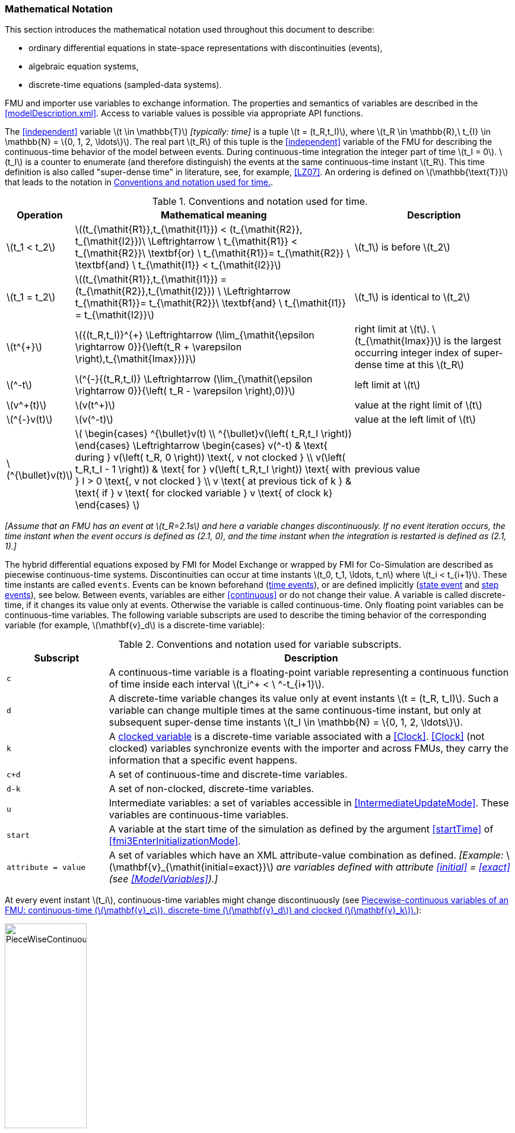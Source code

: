 === Mathematical Notation [[mathematical-definitions]]

This section introduces the mathematical notation used throughout this document to describe:

 * ordinary differential equations in state-space representations with discontinuities (events),
 * algebraic equation systems,
 * discrete-time equations (sampled-data systems).

FMU and importer use variables to exchange information.
The properties and semantics of variables are described in the <<modelDescription.xml>>.
Access to variable values is possible via appropriate API functions.

The <<independent>> variable latexmath:[t \in \mathbb{T}] _[typically: time]_ is a tuple latexmath:[t = (t_R,t_I)], where latexmath:[t_R \in \mathbb{R},\ t_{I} \in \mathbb{N} = \{0, 1, 2, \ldots\}].
The real part latexmath:[t_R] of this tuple is the <<independent>> variable of the FMU for describing the continuous-time behavior of the model between events.
During continuous-time integration the integer part of time latexmath:[t_I = 0].
latexmath:[t_I] is a counter to enumerate (and therefore distinguish) the events at the same continuous-time instant latexmath:[t_R].
This time definition is also called "super-dense time" in literature, see, for example, <<LZ07>>.
An ordering is defined on latexmath:[\mathbb{\text{T}}] that leads to the notation in <<table-model-exchange-math-notation>>.

.Conventions and notation used for time.
[#table-model-exchange-math-notation]
[cols="1,7,4",options="header"]
|====
|Operation
|Mathematical meaning
|Description

^|latexmath:[t_1 < t_2]
|latexmath:[(t_{\mathit{R1}},t_{\mathit{I1}}) < (t_{\mathit{R2}}, t_{\mathit{I2}})\ \Leftrightarrow \ t_{\mathit{R1}} < t_{\mathit{R2}}\ \textbf{or} \ t_{\mathit{R1}}= t_{\mathit{R2}} \ \textbf{and} \ t_{\mathit{I1}} < t_{\mathit{I2}}]
|latexmath:[t_1] is before latexmath:[t_2]

^|latexmath:[t_1 = t_2]
|latexmath:[(t_{\mathit{R1}},t_{\mathit{I1}}) = (t_{\mathit{R2}},t_{\mathit{I2}}) \ \Leftrightarrow  t_{\mathit{R1}}= t_{\mathit{R2}}\ \textbf{and} \ t_{\mathit{I1}} = t_{\mathit{I2}}]
|latexmath:[t_1] is identical to latexmath:[t_2]

^|latexmath:[t^{+}]
|latexmath:[{(t_R,t_I)}^{+} \Leftrightarrow (\lim_{\mathit{\epsilon \rightarrow 0}}{\left(t_R + \varepsilon \right),t_{\mathit{Imax}})}]
|right limit at latexmath:[t].
latexmath:[t_{\mathit{Imax}}] is the largest occurring integer index of super-dense time at this latexmath:[t_R]

^|latexmath:[^-t]
|latexmath:[^{-}{(t_R,t_I)} \Leftrightarrow (\lim_{\mathit{\epsilon \rightarrow 0}}{\left( t_R - \varepsilon \right),0)}]
|left limit at latexmath:[t]

^|latexmath:[v^+(t)]
|latexmath:[v(t^+)]
|value at the right limit of latexmath:[t]

^|latexmath:[^{-}v(t)]
|latexmath:[v(^-t)]
|value at the left limit of latexmath:[t]

^|latexmath:[^{\bullet}v(t)]
|latexmath:[
\begin{cases}
^{\bullet}v(t) \\
^{\bullet}v(\left( t_R,t_I \right))
\end{cases}
\Leftrightarrow
\begin{cases}
 v(^-t) & \text{ during } v(\left( t_R, 0 \right)) \text{, v not clocked }  \\
 v(\left( t_R,t_I - 1 \right)) & \text{ for } v(\left( t_R,t_I \right)) \text{ with } I > 0  \text{, v not clocked } \\
 v \text{ at previous tick of k } & \text{ if } v \text{ for clocked variable } v \text{ of clock k}
\end{cases}
]
a|previous value
|====

_[Assume that an FMU has an event at latexmath:[t_R=2.1s] and here a variable changes discontinuously._
_If no event iteration occurs, the time instant when the event occurs is defined as (2.1, 0), and the time instant when the integration is restarted is defined as (2.1, 1).]_

The hybrid differential equations exposed by FMI for Model Exchange or wrapped by FMI for Co-Simulation are described as piecewise continuous-time systems.
Discontinuities can occur at time instants latexmath:[t_0, t_1, \ldots, t_n] where latexmath:[t_i < t_{i+1}].
These time instants are called `events`.
Events can be known beforehand (<<time event,time events>>), or are defined implicitly (<<state event,state event>> and <<step event,step events>>), see below.
Between events, variables are either <<continuous>> or do not change their value.
A variable is called discrete-time, if it changes its value only at events.
Otherwise the variable is called continuous-time.
Only floating point variables can be continuous-time variables.
The following variable subscripts are used to describe the timing behavior of the corresponding variable (for example, latexmath:[\mathbf{v}_d] is a discrete-time variable):

.Conventions and notation used for variable subscripts.
[#table-subscripts]
[cols="5,20",options="header"]
|====
|Subscript
|Description

|`c`
|A continuous-time variable is a floating-point variable representing a continuous function of time inside each interval latexmath:[t_i^+ < \ ^-t_{i+1}].

|`d`
|A discrete-time variable changes its value only at event instants latexmath:[t = (t_R, t_I)].
Such a variable can change multiple times at the same continuous-time instant, but only at subsequent super-dense time instants latexmath:[t_I \in \mathbb{N} = \{0, 1, 2, \ldots\}].

|`k`
|A <<clocked-variable,clocked variable>> is a discrete-time variable associated with a <<Clock>>.
<<Clock>> (not clocked) variables synchronize events with the importer and across FMUs, they carry the information that a specific event happens.

|`c+d`
|A set of continuous-time and discrete-time variables.

|`d-k`
|A set of non-clocked, discrete-time variables.

|`u`
|Intermediate variables: a set of variables accessible in <<IntermediateUpdateMode>>.
These variables are continuous-time variables.

|`start`
|A variable at the start time of the simulation as defined by the argument <<startTime>> of <<fmi3EnterInitializationMode>>.

|`attribute = value`
|A set of variables which have an XML attribute-value combination as defined.
_[Example:_ latexmath:[\mathbf{v}_{\mathit{initial=exact}}] _are variables defined with attribute <<initial>> = <<exact>> (see <<ModelVariables>>).]_

|====

At every event instant latexmath:[t_i], continuous-time variables might change discontinuously (see <<figure-piecewise-continuous-variables>>):

.Piecewise-continuous variables of an FMU: continuous-time (latexmath:[\mathbf{v}_c]), discrete-time (latexmath:[\mathbf{v}_d]) and clocked (latexmath:[\mathbf{v}_k]).
[#figure-piecewise-continuous-variables]
image::images/PieceWiseContinuousVariables.svg[width=40%]

The mathematical description of an FMU uses the following variables, where bold variables (e.g. latexmath:[\mathbf{v}]) indicate vectors and italic variables (e.g. latexmath:[t]) denote scalars:

.Symbols for specific variable types.
[#table-variable-types]
[cols="1,10",options="header"]
|====
|Variable
|Description

a|latexmath:[t]
a|<<independent>> variable _[typically: time]_ latexmath:[\in \mathbb{T}].
This variable is defined with <<causality>> = <<independent>>.
All other variables are functions of this independent variable.

For Co-Simulation and Scheduled Execution:

* The i-th communication point is denoted as latexmath:[t_i]. +
* The communication step size is denoted as latexmath:[h_i = t_{i+1} - t_i]. +

|latexmath:[\mathbf{v}]
|All exposed variables as listed in <<ModelVariables>>.
A subset of variables is selected via a <<table-subscripts,subscript>>.

|latexmath:[\mathbf{p}]
|Parameters.
The symbol without a subscript references variables with <<causality>> = <<parameter>>.
A subset of parameters is selected via a <<table-subscripts,subscript>>.

|latexmath:[\mathbf{u}]
|Input variables.
The values of these variables are defined outside of the model.
Variables of this type are defined with attribute <<causality>> = <<input>>.
A subset of inputs is selected via a <<table-subscripts,subscript>>.

|latexmath:[\mathbf{y}] +
latexmath:[\mathbf{y}^{(j)}]
|Output variables.
The values of these variables are computed in the FMU and they are designed to be used outside the FMU.
Variables of this type are defined with attribute <<causality>> = <<output>>.
For CS: Also j-th derivatives latexmath:[\mathbf{y}^{(j)}(t_{i+1})] can be provided if supported by the FMU.
A subset of outputs is selected via a <<table-subscripts,subscript>>.

|latexmath:[\mathbf{w}]
|Local variables of the FMU that must not be used for FMU connections.
Variables of this type are defined with attribute <<causality>> = <<local>>.
A subset of local variables is selected via a <<table-subscripts,subscript>>.

|latexmath:[\mathbf{k}]
|<<Clock>> variables.

|latexmath:[\mathbf{z}]
|A vector of floating point continuous-time variables representing the <<state-event,event indicators>> used to locate <<state event,state events>>.

|[[state,state]]latexmath:[\mathbf{x}_c] +
latexmath:[\mathbf{\dot{x}}_c]
|A vector of floating point continuous-time variables representing the continuous-time <<state,states>>. +
A vector of floating point continuous-time variables representing the first derivatives of the continuous-time <<state,states>>.

|latexmath:[\mathbf{x}_d] +
latexmath:[^{\bullet}\mathbf{x}_d]
|latexmath:[\mathbf{x}_d] is a vector of (internal) discrete-time variables (of any type) representing the discrete-time states. +
latexmath:[{}^{\bullet}\mathbf{x}_d] is the value of latexmath:[\mathbf{x}_d] at the previous super-dense time instant. +

|latexmath:[T_{\mathit{next}}]
|At an event instant, an FMU can define the next time instant latexmath:[T_{\mathit{next}}], at which the next time event occurs (see also the definition of <<EventMode,events>>).
Every event removes automatically a previous definition of latexmath:[T_{\mathit{next}}], and it must be explicitly defined again, even if a previously defined latexmath:[T_{\mathit{next}}] was not yet reached (see <<fmi3UpdateDiscreteStates>>).

|[[relations,relations]] latexmath:[\mathbf{r}]
|A vector of Boolean variables representing relations: latexmath:[\mathbf{r}_j := \mathbf{z}_j > 0].
When entering <<ContinuousTimeMode>> all relations reported via the event indicators latexmath:[\mathbf{z}] are fixed and during this mode these relations are replaced by latexmath:[^{\bullet}\mathbf{r}].
Only during <<InitializationMode>> or <<EventMode>> the domains latexmath:[\mathbf{z}_j > 0] can change.
_[For more details, see <<frozen-relations,Remark 3>> below.]_

|[[buffers,buffers]] latexmath:[\mathbf{b}]
|Hidden data of the FMU.
_[For example, delay buffers in Model Exchange FMUs that are used in <<ContinuousTimeMode>>]_.

|====
